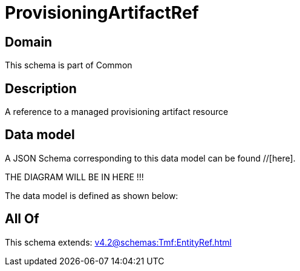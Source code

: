 = ProvisioningArtifactRef

[#domain]
== Domain

This schema is part of Common

[#description]
== Description
A reference to a managed provisioning artifact resource


[#data_model]
== Data model

A JSON Schema corresponding to this data model can be found //[here].

THE DIAGRAM WILL BE IN HERE !!!


The data model is defined as shown below:


[#all_of]
== All Of

This schema extends: xref:v4.2@schemas:Tmf:EntityRef.adoc[]
